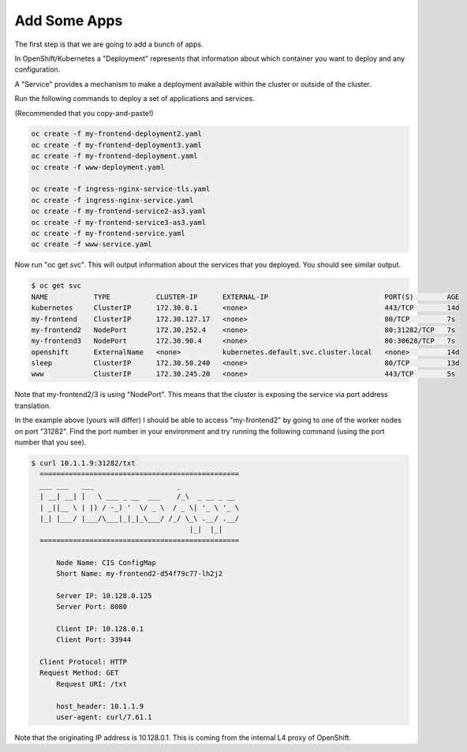Add Some Apps
=============

The first step is that we are going to add a bunch of apps.

In OpenShift/Kubernetes a "Deployment" represents that information about
which container you want to deploy and any configuration.

A "Service" provides a mechanism to make a deployment available within
the cluster or outside of the cluster.

Run the following commands to deploy a set of applications and services.

(Recommended that you copy-and-paste!)

.. code-block:: shell

    oc create -f my-frontend-deployment2.yaml
    oc create -f my-frontend-deployment3.yaml
    oc create -f my-frontend-deployment.yaml
    oc create -f www-deployment.yaml

    oc create -f ingress-nginx-service-tls.yaml
    oc create -f ingress-nginx-service.yaml
    oc create -f my-frontend-service2-as3.yaml
    oc create -f my-frontend-service3-as3.yaml
    oc create -f my-frontend-service.yaml
    oc create -f www-service.yaml

Now run "oc get svc".  This will output information about the services
that you deployed.  You should see similar output.

.. code-block:: shell

    $ oc get svc
    NAME           TYPE           CLUSTER-IP      EXTERNAL-IP                            PORT(S)        AGE
    kubernetes     ClusterIP      172.30.0.1      <none>                                 443/TCP        14d
    my-frontend    ClusterIP      172.30.127.17   <none>                                 80/TCP         7s
    my-frontend2   NodePort       172.30.252.4    <none>                                 80:31282/TCP   7s
    my-frontend3   NodePort       172.30.90.4     <none>                                 80:30628/TCP   7s
    openshift      ExternalName   <none>          kubernetes.default.svc.cluster.local   <none>         14d
    sleep          ClusterIP      172.30.50.240   <none>                                 80/TCP         13d
    www            ClusterIP      172.30.245.20   <none>                                 443/TCP        5s

Note that my-frontend2/3 is using "NodePort".  This means that the cluster
is exposing the service via port address translation.  

In the example above (yours will differ) I should be able to access "my-frontend2" by 
going to one of the worker nodes on port "31282".  Find the port number 
in your environment and try running the following command (using the port number that you see).

.. code-block:: shell

  $ curl 10.1.1.9:31282/txt
    ================================================
    ___ ___   ___                    _
    | __| __| |   \ ___ _ __  ___    /_\  _ __ _ __
    | _||__ \ | |) / -_) '  \/ _ \  / _ \| '_ \ '_ \
    |_| |___/ |___/\___|_|_|_\___/ /_/ \_\ .__/ .__/
                                        |_|  |_|
    ================================================

        Node Name: CIS ConfigMap
        Short Name: my-frontend2-d54f79c77-lh2j2

        Server IP: 10.128.0.125
        Server Port: 8080

        Client IP: 10.128.0.1
        Client Port: 33944

    Client Protocol: HTTP
    Request Method: GET
        Request URI: /txt

        host_header: 10.1.1.9
        user-agent: curl/7.61.1
  
Note that the originating IP address is 10.128.0.1.  This is coming
from the internal L4 proxy of OpenShift.



